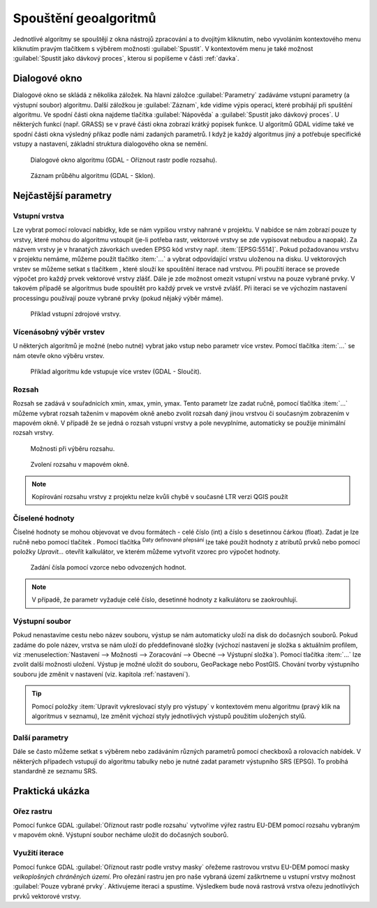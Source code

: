 .. |selectnumber| image:: ../images/icon/selectnumber.png
   :width: 1.5em
.. |iterate| image:: ../images/icon/custom_iterate.png
   :width: 1.5em
.. |gdal| image:: ../images/icon/gdal.png
   :width: 1.5em

Spouštění geoalgoritmů
======================

Jednotlivé algoritmy se spouštějí z okna nástrojů zpracování a to
dvojitým kliknutím, nebo vyvoláním kontextového menu kliknutím pravým
tlačítkem s výběrem možnosti :guilabel:`Spustit`. V kontextovém menu
je také možnost :guilabel:`Spustit jako dávkový proces`, kterou si
popíšeme v části :ref:`davka`.

.. figure:: images/geoproc_spu.png 
   :scale-latex: 40 

   Spouštění geoalgoritmů.
   
Dialogové okno
--------------

Dialogové okno se skládá z několika záložek. Na hlavní záložce 
:guilabel:`Parametry` zadáváme vstupní parametry (a výstupní soubor)
algoritmu. Další záložkou je :guilabel:`Záznam`, kde vidíme výpis
operací, které probíhájí při spuštění algoritmu. Ve spodní části okna
najdeme tlačítka :guilabel:`Nápověda` a :guilabel:`Spustit jako dávkový
proces`. U některých funkcí (např. GRASS) se v pravé části okna zobrazí
krátký popisek funkce. U algoritmů GDAL vidíme také ve spodní části
okna výsledný příkaz podle námi zadaných parametrů. I když je každý
algoritmus jiný a potřebuje specifické vstupy a nastavení, základní
struktura dialogového okna se nemění. 

.. figure:: images/geoproc_wind.png 

   Dialogové okno algoritmu (GDAL - Oříznout rastr podle rozsahu).
   
.. figure:: images/geoproc_zaznam.png 
   
   Záznam průběhu algoritmu (GDAL - Sklon).
   
Nejčastější parametry
---------------------

Vstupní vrstva
^^^^^^^^^^^^^^

Lze vybrat pomocí rolovací nabídky, kde se nám vypíšou vrstvy nahrané
v projektu. V nabídce se nám zobrazí pouze ty vrstvy, které mohou do
algoritmu vstoupit (je-li potřeba rastr, vektorové vrstvy se zde
vypisovat nebudou a naopak). Za názvem vrstvy je v hranatých závorkách
uveden EPSG kód vrstvy např. :item:`[EPSG:5514]`. Pokud požadovanou
vrstvu v projektu nemáme, můžeme použít tlačítko :item:`...` a vybrat
odpovídající vrstvu uloženou na disku. U vektorových vrstev se můžeme
setkat s tlačítkem |iterate|, které slouží ke spouštění iterace nad
vrstvou. Při použití iterace se provede výpočet pro každý prvek
vektorové vrstvy zlášť. Dále je zde možnost omezit vstupní vrstvu na
pouze vybrané prvky. V takovém případě se algoritmus bude spouštět pro
každý prvek ve vrstvě zvlášť. Při iteraci se ve výchozím nastavení
processingu používají pouze vybrané prvky (pokud nějaký výběr máme).

.. figure:: images/geoproc_vstup_vrst.png 

   Příklad vstupní zdrojové vrstvy.

Vícenásobný výběr vrstev
^^^^^^^^^^^^^^^^^^^^^^^^
U některých algoritmů je možné (nebo nutné) vybrat jako vstup nebo parametr 
více vrstev. Pomocí tlačítka :item:`...` se nám otevře okno výběru vrstev.

.. figure:: images/geoproc_vstup_multi.png 

   Příklad algoritmu kde vstupuje více vrstev (GDAL - Sloučit).
   
Rozsah
^^^^^^

Rozsah se zadává v souřadnicích xmin, xmax, ymin, ymax. Tento parametr lze 
zadat ručně, pomocí tlačítka :item:`...` můžeme vybrat rozsah tažením 
v mapovém okně anebo zvolit rozsah daný jinou vrstvou či současným zobrazením 
v mapovém okně. V případě že se jedná o rozsah vstupní vrstvy a pole 
nevyplníme, automaticky se použije minimální rozsah vrstvy.


.. figure:: images/geoproc_vstup_ext.png 

   Možnosti při výběru rozsahu.
   
   
..   .. figure:: images/geoproc_vstup_ext2.png 
       :class: tiny 

       Použití rozsahu vrstvy/mapového okna.

.. figure:: images/geoproc_vstup_ext3.png 

   Zvolení rozsahu v mapovém okně.
   
.. note:: Kopírování rozsahu vrstvy z projektu nelze kvůli chybě v
          současné LTR verzi QGIS použít


Číselené hodnoty
^^^^^^^^^^^^^^^^
Číselné hodnoty se mohou objevovat ve dvou formátech - celé číslo (int) a číslo 
s desetinnou čárkou (float). Zadat je lze ručně nebo pomocí tlačítek 
|selectnumber|. Pomocí tlačítka :sup:`Daty definované přepsání` lze také
použít hodnoty z atributů prvků nebo pomocí položky `Upravit...` otevřít 
kalkulátor, ve kterém můžeme vytvořit vzorec pro výpočet hodnoty.

.. figure:: images/geoproc_vstup_cis.png 
   :class: small 

   Zadání čísla pomocí vzorce nebo odvozených hodnot.

.. note:: V případě, že parametr vyžaduje celé číslo, desetinné hodnoty z 
          kalkulátoru se zaokrouhlují.

Výstupní soubor
^^^^^^^^^^^^^^^

Pokud nenastavíme cestu nebo název
souboru, výstup se nám automaticky uloží na disk do dočasných
souborů. Pokud zadáme do pole název, vrstva se nám uloží do
předdefinované složky (výchozí nastavení je složka s aktuálním
profilem, viz :menuselection:`Nastavení --> Možnosti --> Zoracování
--> Obecné --> Výstupní složka`). Pomocí tlačítka :item:`...` lze
zvolit další možnosti uložení. Výstup je možné uložit do souboru,
GeoPackage nebo PostGIS. Chování tvorby výstupního souboru
jde změnit v nastavení (viz. kapitola :ref:`nastaveni`).

.. tip:: Pomocí položky :item:`Upravit vykreslovací styly pro výstupy`
         v kontextovém menu algoritmu (pravý klik na algoritmus v
         seznamu), lze změnit výchozí styly jednotlivých výstupů
         použitím uložených stylů.

Další parametry
^^^^^^^^^^^^^^^
Dále se často můžeme setkat s výběrem nebo zadáváním různých parametrů pomocí 
checkboxů a rolovacích nabídek. V některých případech vstupují do algoritmu 
tabulky nebo je nutné zadat parametr výstupního SRS (EPSG). To probíhá 
standardně ze seznamu SRS.

.. .. tip:: Pomocí položky :item:`Create preconfigured algorithm` v kontextovém
             menu algoritmu (pravý klik na algoritmus v seznamu), můžeme vytvářet 
             přednastavené algoritmy pro rychlé spouštění. Pro přednastavené
             algoritmy se vytváří samostatné spouštěče v položce `Preconfigured
             algorithms`. Zde se dále dělí podle zvolených kategorií.

Praktická ukázka
----------------

Ořez rastru
^^^^^^^^^^^

Pomocí funkce GDAL |gdal| :guilabel:`Oříznout rastr podle rozsahu` vytvoříme 
výřez rastru EU-DEM pomocí rozsahu vybraným v mapovém okně. Výstupní soubor 
necháme uložit do dočasných souborů.

.. figure:: images/geoproc_pract_1.png 
   :class: large 
   :scale-latex: 40 

   Ořezání rastru pomocí funkce |gdal| :guilabel:`Oříznout rastr podle rozsahu`. 

Využití iterace
^^^^^^^^^^^^^^^
Pomocí funkce GDAL |gdal| :guilabel:`Oříznout rastr podle vrstvy masky` 
ořežeme rastrovou vrstvu EU-DEM pomocí masky *velkoplošných chráněných území*. 
Pro ořezání rastru jen pro naše vybraná území zaškrtneme u vstupní
vrstvy možnost :guilabel:`Pouze vybrané prvky`. Aktivujeme iteraci a
spustíme. Výsledkem bude nová rastrová vrstva ořezu jednotlivých prvků
vektorové vrstvy.

.. figure:: images/geoproc_pract_2.png 
   :class: large 
   :scale-latex: 40 

   Ořezání rastru vybranými prvky vrstvy pomocí funkce |gdal| 
   :guilabel:`Oříznout rastr podle vrstvy masky`. 
   
.. figure:: images/geoproc_pract_2_2.png 
   :class: middle 
   :scale-latex: 40 

   Výsledek výřezu vybraných prvků.
